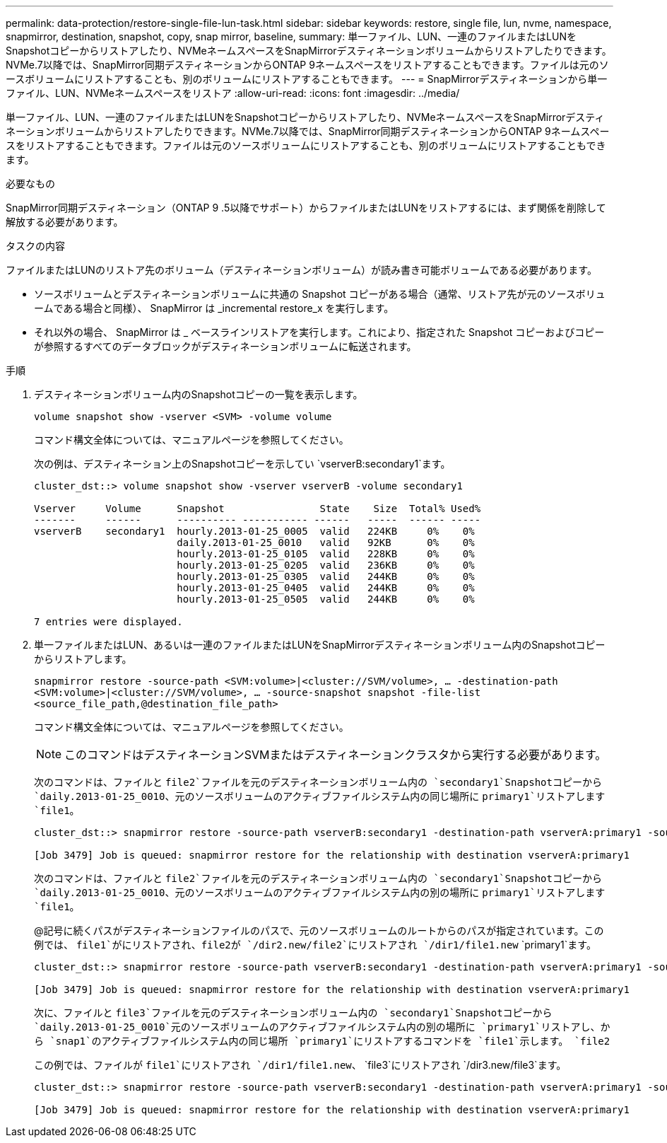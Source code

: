 ---
permalink: data-protection/restore-single-file-lun-task.html 
sidebar: sidebar 
keywords: restore, single file, lun, nvme, namespace, snapmirror, destination, snapshot, copy, snap mirror, baseline, 
summary: 単一ファイル、LUN、一連のファイルまたはLUNをSnapshotコピーからリストアしたり、NVMeネームスペースをSnapMirrorデスティネーションボリュームからリストアしたりできます。NVMe.7以降では、SnapMirror同期デスティネーションからONTAP 9ネームスペースをリストアすることもできます。ファイルは元のソースボリュームにリストアすることも、別のボリュームにリストアすることもできます。 
---
= SnapMirrorデスティネーションから単一ファイル、LUN、NVMeネームスペースをリストア
:allow-uri-read: 
:icons: font
:imagesdir: ../media/


[role="lead"]
単一ファイル、LUN、一連のファイルまたはLUNをSnapshotコピーからリストアしたり、NVMeネームスペースをSnapMirrorデスティネーションボリュームからリストアしたりできます。NVMe.7以降では、SnapMirror同期デスティネーションからONTAP 9ネームスペースをリストアすることもできます。ファイルは元のソースボリュームにリストアすることも、別のボリュームにリストアすることもできます。

.必要なもの
SnapMirror同期デスティネーション（ONTAP 9 .5以降でサポート）からファイルまたはLUNをリストアするには、まず関係を削除して解放する必要があります。

.タスクの内容
ファイルまたはLUNのリストア先のボリューム（デスティネーションボリューム）が読み書き可能ボリュームである必要があります。

* ソースボリュームとデスティネーションボリュームに共通の Snapshot コピーがある場合（通常、リストア先が元のソースボリュームである場合と同様）、 SnapMirror は _incremental restore_x を実行します。
* それ以外の場合、 SnapMirror は _ ベースラインリストアを実行します。これにより、指定された Snapshot コピーおよびコピーが参照するすべてのデータブロックがデスティネーションボリュームに転送されます。


.手順
. デスティネーションボリューム内のSnapshotコピーの一覧を表示します。
+
`volume snapshot show -vserver <SVM> -volume volume`

+
コマンド構文全体については、マニュアルページを参照してください。

+
次の例は、デスティネーション上のSnapshotコピーを示してい `vserverB:secondary1`ます。

+
[listing]
----

cluster_dst::> volume snapshot show -vserver vserverB -volume secondary1

Vserver     Volume      Snapshot                State    Size  Total% Used%
-------     ------      ---------- ----------- ------   -----  ------ -----
vserverB    secondary1  hourly.2013-01-25_0005  valid   224KB     0%    0%
                        daily.2013-01-25_0010   valid   92KB      0%    0%
                        hourly.2013-01-25_0105  valid   228KB     0%    0%
                        hourly.2013-01-25_0205  valid   236KB     0%    0%
                        hourly.2013-01-25_0305  valid   244KB     0%    0%
                        hourly.2013-01-25_0405  valid   244KB     0%    0%
                        hourly.2013-01-25_0505  valid   244KB     0%    0%

7 entries were displayed.
----
. 単一ファイルまたはLUN、あるいは一連のファイルまたはLUNをSnapMirrorデスティネーションボリューム内のSnapshotコピーからリストアします。
+
`snapmirror restore -source-path <SVM:volume>|<cluster://SVM/volume>, ... -destination-path <SVM:volume>|<cluster://SVM/volume>, ... -source-snapshot snapshot -file-list <source_file_path,@destination_file_path>`

+
コマンド構文全体については、マニュアルページを参照してください。

+
[NOTE]
====
このコマンドはデスティネーションSVMまたはデスティネーションクラスタから実行する必要があります。

====
+
次のコマンドは、ファイルと `file2`ファイルを元のデスティネーションボリューム内の `secondary1`Snapshotコピーから `daily.2013-01-25_0010`、元のソースボリュームのアクティブファイルシステム内の同じ場所に `primary1`リストアします `file1`。

+
[listing]
----

cluster_dst::> snapmirror restore -source-path vserverB:secondary1 -destination-path vserverA:primary1 -source-snapshot daily.2013-01-25_0010 -file-list /dir1/file1,/dir2/file2

[Job 3479] Job is queued: snapmirror restore for the relationship with destination vserverA:primary1
----
+
次のコマンドは、ファイルと `file2`ファイルを元のデスティネーションボリューム内の `secondary1`Snapshotコピーから `daily.2013-01-25_0010`、元のソースボリュームのアクティブファイルシステム内の別の場所に `primary1`リストアします `file1`。

+
@記号に続くパスがデスティネーションファイルのパスで、元のソースボリュームのルートからのパスが指定されています。この例では、 `file1`がにリストアされ、file2が `/dir2.new/file2`にリストアされ `/dir1/file1.new` `primary1`ます。

+
[listing]
----

cluster_dst::> snapmirror restore -source-path vserverB:secondary1 -destination-path vserverA:primary1 -source-snapshot daily.2013-01-25_0010 -file-list /dir/file1,@/dir1/file1.new,/dir2/file2,@/dir2.new/file2

[Job 3479] Job is queued: snapmirror restore for the relationship with destination vserverA:primary1
----
+
次に、ファイルと `file3`ファイルを元のデスティネーションボリューム内の `secondary1`Snapshotコピーから `daily.2013-01-25_0010`元のソースボリュームのアクティブファイルシステム内の別の場所に `primary1`リストアし、から `snap1`のアクティブファイルシステム内の同じ場所 `primary1`にリストアするコマンドを `file1`示します。 `file2`

+
この例では、ファイルが `file1`にリストアされ `/dir1/file1.new`、 `file3`にリストアされ `/dir3.new/file3`ます。

+
[listing]
----

cluster_dst::> snapmirror restore -source-path vserverB:secondary1 -destination-path vserverA:primary1 -source-snapshot daily.2013-01-25_0010 -file-list /dir/file1,@/dir1/file1.new,/dir2/file2,/dir3/file3,@/dir3.new/file3

[Job 3479] Job is queued: snapmirror restore for the relationship with destination vserverA:primary1
----

